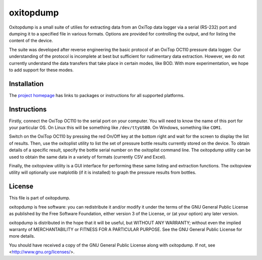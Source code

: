 ==========
oxitopdump
==========

Oxitopdump is a small suite of utilies for extracting data from an OxiTop data
logger via a serial (RS-232) port and dumping it to a specified file in various
formats. Options are provided for controlling the output, and for listing the
content of the device.

The suite was developed after reverse engineering the basic protocol of an
OxiTop OC110 pressure data logger. Our understanding of the protocol is
incomplete at best but sufficient for rudimentary data extraction. However, we
do not currently understand the data transfers that take place in certain
modes, like BOD. With more experimentation, we hope to add support for these
modes.


Installation
============

The `project homepage <http://www.waveform.org.uk/oxitopdump/>`_ has links to
packages or instructions for all supported platforms.


Instructions
============

Firstly, connect the OxiTop OC110 to the serial port on your computer. You will
need to know the name of this port for your particular OS. On Linux this will
be something like ``/dev/ttyUSB0``. On Windows, something like ``COM1``.

Switch on the OxiTop OC110 by pressing the red On/Off key at the bottom right
and wait for the screen to display the list of results. Then, use the
oxitoplist utility to list the set of pressure bottle results currently stored
on the device.  To obtain details of a specific result, specify the bottle
serial number on the oxitoplist command line.  The oxitopdump utility can be
used to obtain the same data in a variety of formats (currently CSV and Excel).

Finally, the oxitopview utility is a GUI interface for performing these same
listing and extraction functions. The oxitopview utility will optionally use
matplotlib (if it is installed) to graph the pressure results from bottles.


License
=======

This file is part of oxitopdump.

oxitopdump is free software: you can redistribute it and/or modify it under the
terms of the GNU General Public License as published by the Free Software
Foundation, either version 3 of the License, or (at your option) any later
version.

oxitopdump is distributed in the hope that it will be useful, but WITHOUT ANY
WARRANTY; without even the implied warranty of MERCHANTABILITY or FITNESS FOR
A PARTICULAR PURPOSE.  See the GNU General Public License for more details.

You should have received a copy of the GNU General Public License along with
oxitopdump.  If not, see <http://www.gnu.org/licenses/>.

